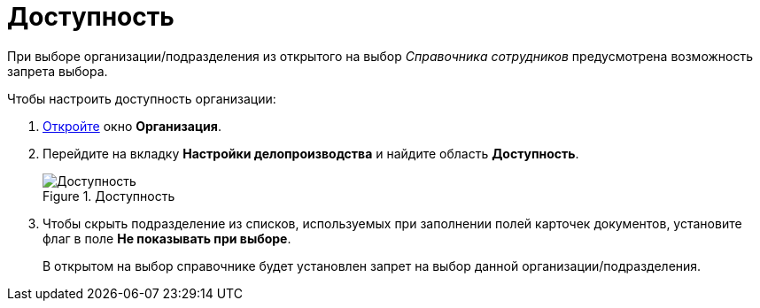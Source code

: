 = Доступность

При выборе организации/подразделения из открытого на выбор _Справочника сотрудников_ предусмотрена возможность запрета выбора.

.Чтобы настроить доступность организации:
. xref:staff_Organization_add.adoc[Откройте] окно *Организация*.
. Перейдите на вкладку *Настройки делопроизводства* и найдите область *Доступность*.
+
.Доступность
image::staff_Organization_access.png[Доступность]
+
. Чтобы скрыть подразделение из списков, используемых при заполнении полей карточек документов, установите флаг в поле *Не показывать при выборе*.
+
В открытом на выбор справочнике будет установлен запрет на выбор данной организации/подразделения.
